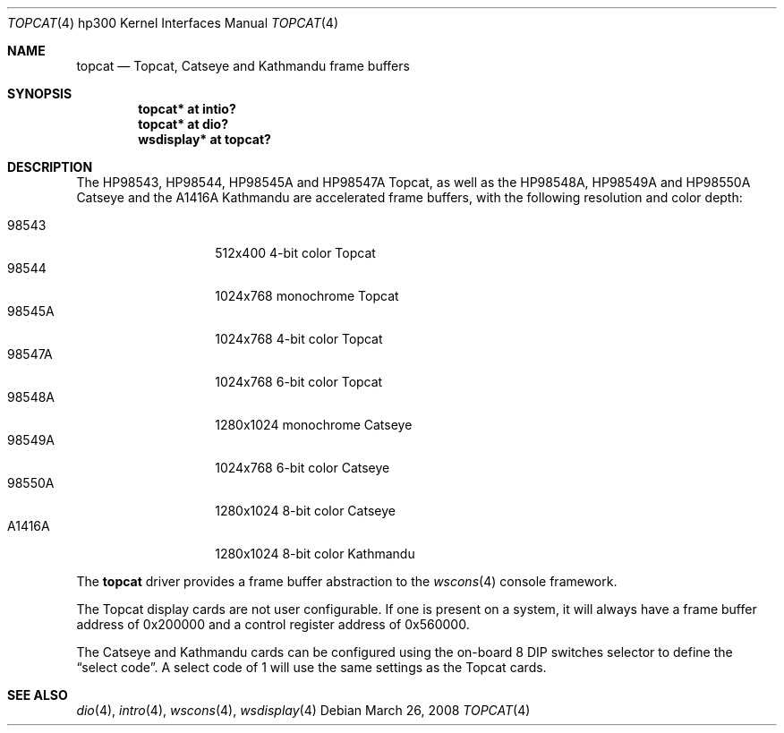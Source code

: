 .\"
.\" Copyright (c) 1990, 1991, 1993
.\"	The Regents of the University of California.  All rights reserved.
.\"
.\" This code is derived from software contributed to Berkeley by
.\" the Systems Programming Group of the University of Utah Computer
.\" Science Department.
.\"
.\" Redistribution and use in source and binary forms, with or without
.\" modification, are permitted provided that the following conditions
.\" are met:
.\" 1. Redistributions of source code must retain the above copyright
.\"    notice, this list of conditions and the following disclaimer.
.\" 2. Redistributions in binary form must reproduce the above copyright
.\"    notice, this list of conditions and the following disclaimer in the
.\"    documentation and/or other materials provided with the distribution.
.\" 3. Neither the name of the University nor the names of its contributors
.\"    may be used to endorse or promote products derived from this software
.\"    without specific prior written permission.
.\"
.\" THIS SOFTWARE IS PROVIDED BY THE REGENTS AND CONTRIBUTORS ``AS IS'' AND
.\" ANY EXPRESS OR IMPLIED WARRANTIES, INCLUDING, BUT NOT LIMITED TO, THE
.\" IMPLIED WARRANTIES OF MERCHANTABILITY AND FITNESS FOR A PARTICULAR PURPOSE
.\" ARE DISCLAIMED.  IN NO EVENT SHALL THE REGENTS OR CONTRIBUTORS BE LIABLE
.\" FOR ANY DIRECT, INDIRECT, INCIDENTAL, SPECIAL, EXEMPLARY, OR CONSEQUENTIAL
.\" DAMAGES (INCLUDING, BUT NOT LIMITED TO, PROCUREMENT OF SUBSTITUTE GOODS
.\" OR SERVICES; LOSS OF USE, DATA, OR PROFITS; OR BUSINESS INTERRUPTION)
.\" HOWEVER CAUSED AND ON ANY THEORY OF LIABILITY, WHETHER IN CONTRACT, STRICT
.\" LIABILITY, OR TORT (INCLUDING NEGLIGENCE OR OTHERWISE) ARISING IN ANY WAY
.\" OUT OF THE USE OF THIS SOFTWARE, EVEN IF ADVISED OF THE POSSIBILITY OF
.\" SUCH DAMAGE.
.\"
.\"     from: @(#)tc.4	8.1 (Berkeley) 6/9/93
.\"
.Dd $Mdocdate: March 26 2008 $
.Dt TOPCAT 4 hp300
.Os
.Sh NAME
.Nm topcat
.Nd
Topcat,
Catseye
and
Kathmandu
frame buffers
.Sh SYNOPSIS
.Cd "topcat*    at intio?"
.Cd "topcat*    at dio?"
.Cd "wsdisplay* at topcat?"
.Sh DESCRIPTION
The
HP98543, HP98544, HP98545A and HP98547A Topcat,
as well as the
HP98548A, HP98549A and HP98550A Catseye
and the
A1416A Kathmandu
are accelerated frame buffers, with the following resolution and color depth:
.Pp
.Bl -tag -width A1416A -offset indent -compact
.It 98543
512x400 4-bit color Topcat
.It 98544
1024x768 monochrome Topcat
.It 98545A
1024x768 4-bit color Topcat
.It 98547A
1024x768 6-bit color Topcat
.It 98548A
1280x1024 monochrome Catseye
.It 98549A
1024x768 6-bit color Catseye
.It 98550A
1280x1024 8-bit color Catseye
.It A1416A
1280x1024 8-bit color Kathmandu
.El
.Pp
The
.Nm
driver provides a frame buffer abstraction to the
.Xr wscons 4
console framework.
.Pp
The Topcat display cards are not user configurable.
If one is present on a
system, it will always have a frame buffer address of 0x200000 and a control
register address of 0x560000.
.Pp
The Catseye and Kathmandu cards can be configured using the on-board 8 DIP
switches selector to define the
.Dq select code .
A select code of 1 will use the same settings as the Topcat cards.
.Sh SEE ALSO
.Xr dio 4 ,
.Xr intro 4 ,
.Xr wscons 4 ,
.Xr wsdisplay 4
